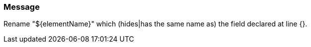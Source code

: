 === Message

Rename "${elementName}" which (hides|has the same name as) the field declared at line {}.

